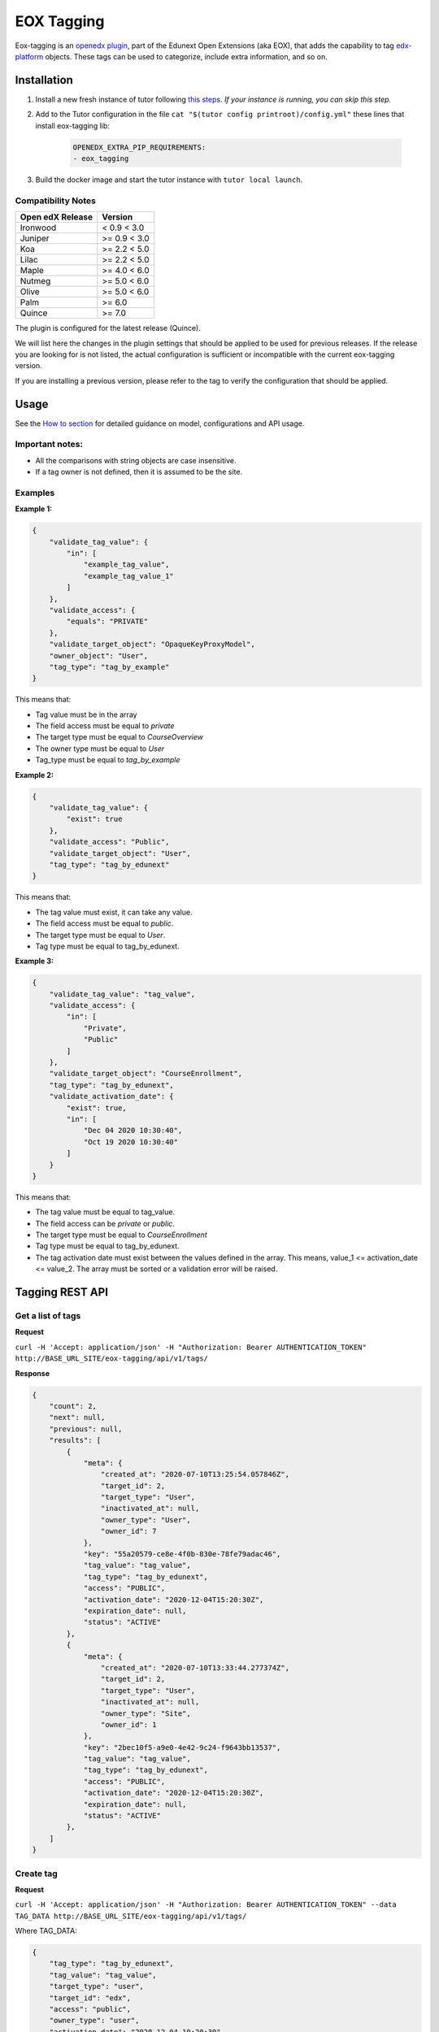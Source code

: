 ===========
EOX Tagging
===========
|Maintainance Badge| |Test Badge| |PyPI Badge|

.. |Maintainance Badge| image:: https://img.shields.io/badge/Status-Maintained-brightgreen
   :alt: Maintainance Status
.. |Test Badge| image:: https://img.shields.io/github/actions/workflow/status/edunext/eox-tagging/.github%2Fworkflows%2Ftests.yml?label=Test
   :alt: GitHub Actions Workflow Test Status
.. |PyPI Badge| image:: https://img.shields.io/pypi/v/eox-tagging?label=PyPI
   :alt: PyPI - Version

Eox-tagging is an `openedx plugin`_, part of the Edunext Open Extensions (aka EOX), that adds the capability
to tag `edx-platform`_ objects. These tags can be used to categorize, include extra information, and so on.

Installation
============

#. Install a new fresh instance of tutor following `this steps <https://docs.tutor.overhang.io/quickstart.html#quickstart-1-click-install>`_. *If your instance is running, you can skip this step.*
#. Add to the Tutor configuration in the file ``cat "$(tutor config printroot)/config.yml"`` these lines that install eox-tagging lib:

    .. code-block:: yaml
    
        OPENEDX_EXTRA_PIP_REQUIREMENTS:
        - eox_tagging

#. Build the docker image and start the tutor instance with ``tutor local launch``.

Compatibility Notes
--------------------

+------------------+--------------+
| Open edX Release | Version      |
+==================+==============+
| Ironwood         | < 0.9 < 3.0  |
+------------------+--------------+
| Juniper          | >= 0.9 < 3.0 |
+------------------+--------------+
| Koa              | >= 2.2 < 5.0 |
+------------------+--------------+
| Lilac            | >= 2.2 < 5.0 |
+------------------+--------------+
| Maple            | >= 4.0 < 6.0 |
+------------------+--------------+
| Nutmeg           | >= 5.0 < 6.0 |
+------------------+--------------+
| Olive            | >= 5.0 < 6.0 |
+------------------+--------------+
| Palm             | >= 6.0       |
+------------------+--------------+
| Quince           | >= 7.0       |
+------------------+--------------+

The plugin is configured for the latest release (Quince). 

We will list here the changes in the plugin settings that should be applied to be used for previous releases. If the release you are looking for is not listed, 
the actual configuration is sufficient or incompatible with the current eox-tagging version.

If you are installing a previous version, please refer to the tag to verify the configuration that should be applied.

Usage
======

See the `How to section <https://github.com/eduNEXT/eox-tagging/tree/master/docs/how_to>`_ for detailed guidance on model, configurations and API usage.

Important notes:
----------------

* All the comparisons with string objects are case insensitive.
* If a tag owner is not defined, then it is assumed to be the site.

Examples
--------

**Example 1:**

.. code-block:: JSON

        {
            "validate_tag_value": {
                "in": [
                    "example_tag_value",
                    "example_tag_value_1"
                ]
            },
            "validate_access": {
                "equals": "PRIVATE"
            },
            "validate_target_object": "OpaqueKeyProxyModel",
            "owner_object": "User",
            "tag_type": "tag_by_example"
        }

This means that:

* Tag value must be in the array
* The field access must be equal to `private`
* The target type must be equal to `CourseOverview`
* The owner type must be equal to `User`
* Tag_type must be equal to `tag_by_example`

**Example 2:**

.. code-block:: JSON

        {
            "validate_tag_value": {
                "exist": true
            },
            "validate_access": "Public",
            "validate_target_object": "User",
            "tag_type": "tag_by_edunext"
        }

This means that:

* The tag value must exist, it can take any value.
* The field access must be equal to `public`.
* The target type must be equal to `User`.
* Tag type must be equal to tag_by_edunext.

**Example 3:**

.. code-block:: JSON

        {
            "validate_tag_value": "tag_value",
            "validate_access": {
                "in": [
                    "Private",
                    "Public"
                ]
            },
            "validate_target_object": "CourseEnrollment",
            "tag_type": "tag_by_edunext",
            "validate_activation_date": {
                "exist": true,
                "in": [
                    "Dec 04 2020 10:30:40",
                    "Oct 19 2020 10:30:40"
                ]
            }
        }

This means that:

* The tag value must be equal to tag_value.
* The field access can be `private` or `public`.
* The target type must be equal to `CourseEnrollment`
* Tag type must be equal to tag_by_edunext.
* The tag activation date must exist between the values defined in the array. This means, value_1 <= activation_date <= value_2.
  The array must be sorted or a validation error will be raised.

Tagging REST API
================

Get a list of tags
------------------

**Request**

``curl -H 'Accept: application/json' -H "Authorization: Bearer AUTHENTICATION_TOKEN" http://BASE_URL_SITE/eox-tagging/api/v1/tags/``

**Response**

.. code-block:: JSON

        {
            "count": 2,
            "next": null,
            "previous": null,
            "results": [
                {
                    "meta": {
                        "created_at": "2020-07-10T13:25:54.057846Z",
                        "target_id": 2,
                        "target_type": "User",
                        "inactivated_at": null,
                        "owner_type": "User",
                        "owner_id": 7
                    },
                    "key": "55a20579-ce8e-4f0b-830e-78fe79adac46",
                    "tag_value": "tag_value",
                    "tag_type": "tag_by_edunext",
                    "access": "PUBLIC",
                    "activation_date": "2020-12-04T15:20:30Z",
                    "expiration_date": null,
                    "status": "ACTIVE"
                },
                {
                    "meta": {
                        "created_at": "2020-07-10T13:33:44.277374Z",
                        "target_id": 2,
                        "target_type": "User",
                        "inactivated_at": null,
                        "owner_type": "Site",
                        "owner_id": 1
                    },
                    "key": "2bec10f5-a9e0-4e42-9c24-f9643bb13537",
                    "tag_value": "tag_value",
                    "tag_type": "tag_by_edunext",
                    "access": "PUBLIC",
                    "activation_date": "2020-12-04T15:20:30Z",
                    "expiration_date": null,
                    "status": "ACTIVE"
                },
            ]
        }

Create tag
----------

**Request**

``curl -H 'Accept: application/json' -H "Authorization: Bearer AUTHENTICATION_TOKEN" --data TAG_DATA http://BASE_URL_SITE/eox-tagging/api/v1/tags/``

Where TAG_DATA:

.. code-block:: JSON

        {
            "tag_type": "tag_by_edunext",
            "tag_value": "tag_value",
            "target_type": "user",
            "target_id": "edx",
            "access": "public",
            "owner_type": "user",
            "activation_date": "2020-12-04 10:20:30"
        }


**Response**:

``Status 201 Created``

.. code-block:: JSON

        {
            "meta": {
                "created_at": "2020-07-10T13:25:54.057846Z",
                "target_id": 2,
                "target_type": "User",
                "inactivated_at": null,
                "owner_type": "User",
                "owner_id": 7
            },
            "key": "55a20579-ce8e-4f0b-830e-78fe79adac46",
            "tag_value": "tag_value",
            "tag_type": "tag_by_edunext",
            "access": "PUBLIC",
            "activation_date": "2020-12-04T10:20:30-05:00",
            "expiration_date": null,
            "status": "ACTIVE"
        }

Delete tag
----------

**Request**

``curl -X DELETE  http://BASE_URL_SITE/eox-tagging/api/v1/tags/EXISTING_KEY_TAG/``

**Response**

``Status 204 No Content``


Filters example usage:
----------------------

``/eox_tagging/api/v1/tags/?target_type=MODEL_TYPE``

``/eox_tagging/api/v1/tags/?course_id=COURSE_ID``

``/eox_tagging/api/v1/tags/?username=USERNAME``

``/eox_tagging/api/v1/tags/?access=ACCESS_TYPE``

``/eox_tagging/api/v1/tags/?enrollments=COURSE_ID``

Auditing Django views
=====================

The majority of views in eox-tagging use an auditing decorator, defined in our custom library called `eox-audit-model`_,
that helps save relevant information about non-idempotent operations. By default, this functionality is turned off, to enable it, install eox-audit-model. 

Check your auditing records in *Django sysadmin > DJANGO EDUNEXT AUDIT MODEL*.

For more information, check the eox-audit-model documentation.


.. _openedx plugin: https://github.com/openedx/edx-platform/tree/master/openedx/core/djangoapps/plugins
.. _edx-platform: https://github.com/openedx/edx-platform/
.. _eox-audit-model: https://github.com/eduNEXT/eox-audit-model/

How to Contribute
=================

Contributions are welcome! See our `CONTRIBUTING`_ file for more
information – it also contains guidelines for how to maintain high code
quality, which will make your contribution more likely to be accepted.

.. _CONTRIBUTING: https://github.com/eduNEXT/eox-tagging/blob/master/CONTRIBUTING.rst


License
=======

This project is licensed under the AGPL-3.0 License. See the LICENSE file for details.
